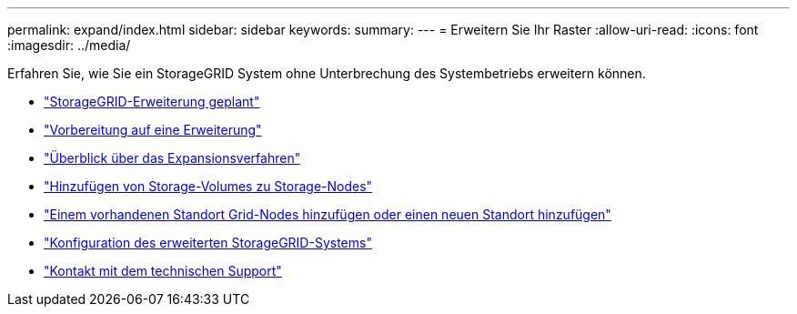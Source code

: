 ---
permalink: expand/index.html 
sidebar: sidebar 
keywords:  
summary:  
---
= Erweitern Sie Ihr Raster
:allow-uri-read: 
:icons: font
:imagesdir: ../media/


[role="lead"]
Erfahren Sie, wie Sie ein StorageGRID System ohne Unterbrechung des Systembetriebs erweitern können.

* link:planning-expansion.html["StorageGRID-Erweiterung geplant"]
* link:preparing-for-expansion.html["Vorbereitung auf eine Erweiterung"]
* link:overview-of-expansion-procedure.html["Überblick über das Expansionsverfahren"]
* link:adding-storage-volumes-to-storage-nodes.html["Hinzufügen von Storage-Volumes zu Storage-Nodes"]
* link:adding-grid-nodes-to-existing-site-or-adding-new-site.html["Einem vorhandenen Standort Grid-Nodes hinzufügen oder einen neuen Standort hinzufügen"]
* link:configuring-expanded-storagegrid-system.html["Konfiguration des erweiterten StorageGRID-Systems"]
* link:contacting-technical-support.html["Kontakt mit dem technischen Support"]


